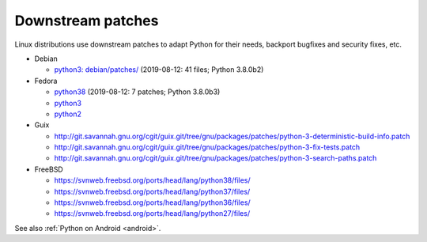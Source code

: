 ++++++++++++++++++
Downstream patches
++++++++++++++++++

Linux distributions use downstream patches to adapt Python for their needs,
backport bugfixes and security fixes, etc.

* Debian

  * `python3: debian/patches/
    <https://salsa.debian.org/cpython-team/python3/tree/master/debian/patches>`_
    (2019-08-12: 41 files; Python 3.8.0b2)

* Fedora

  * `python38 <https://src.fedoraproject.org/rpms/python38/tree/master>`__
    (2019-08-12: 7 patches; Python 3.8.0b3)
  * `python3 <https://src.fedoraproject.org/rpms/python3/tree/master>`__
  * `python2 <https://src.fedoraproject.org/rpms/python2/tree/master>`__

* Guix

  * http://git.savannah.gnu.org/cgit/guix.git/tree/gnu/packages/patches/python-3-deterministic-build-info.patch
  * http://git.savannah.gnu.org/cgit/guix.git/tree/gnu/packages/patches/python-3-fix-tests.patch
  * http://git.savannah.gnu.org/cgit/guix.git/tree/gnu/packages/patches/python-3-search-paths.patch

* FreeBSD

  * https://svnweb.freebsd.org/ports/head/lang/python38/files/
  * https://svnweb.freebsd.org/ports/head/lang/python37/files/
  * https://svnweb.freebsd.org/ports/head/lang/python36/files/
  * https://svnweb.freebsd.org/ports/head/lang/python27/files/

See also :ref:`Python on Android <android>`.
